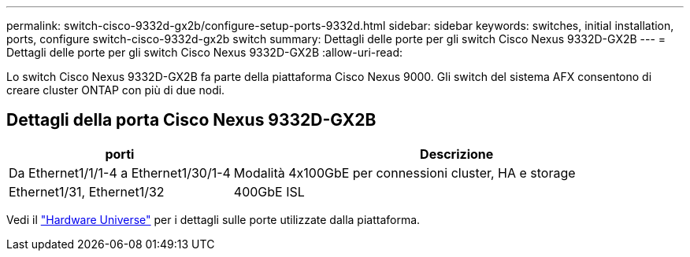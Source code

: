 ---
permalink: switch-cisco-9332d-gx2b/configure-setup-ports-9332d.html 
sidebar: sidebar 
keywords: switches, initial installation, ports, configure switch-cisco-9332d-gx2b switch 
summary: Dettagli delle porte per gli switch Cisco Nexus 9332D-GX2B 
---
= Dettagli delle porte per gli switch Cisco Nexus 9332D-GX2B
:allow-uri-read: 


[role="lead"]
Lo switch Cisco Nexus 9332D-GX2B fa parte della piattaforma Cisco Nexus 9000.  Gli switch del sistema AFX consentono di creare cluster ONTAP con più di due nodi.



== Dettagli della porta Cisco Nexus 9332D-GX2B

[cols="1,2"]
|===
| porti | Descrizione 


 a| 
Da Ethernet1/1/1-4 a Ethernet1/30/1-4
 a| 
Modalità 4x100GbE per connessioni cluster, HA e storage



 a| 
Ethernet1/31, Ethernet1/32
 a| 
400GbE ISL

|===
Vedi il https://hwu.netapp.com["Hardware Universe"^] per i dettagli sulle porte utilizzate dalla piattaforma.

